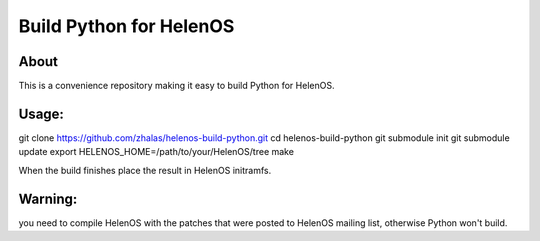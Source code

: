 Build Python for HelenOS
========================

About
-----
This is a convenience repository making it easy to build Python for HelenOS.

Usage:
------

git clone https://github.com/zhalas/helenos-build-python.git
cd helenos-build-python
git submodule init
git submodule update
export HELENOS_HOME=/path/to/your/HelenOS/tree
make

When the build finishes place the result in HelenOS initramfs.

Warning:
--------
you need to compile HelenOS with the patches that were posted to HelenOS mailing list, otherwise Python won't build.
